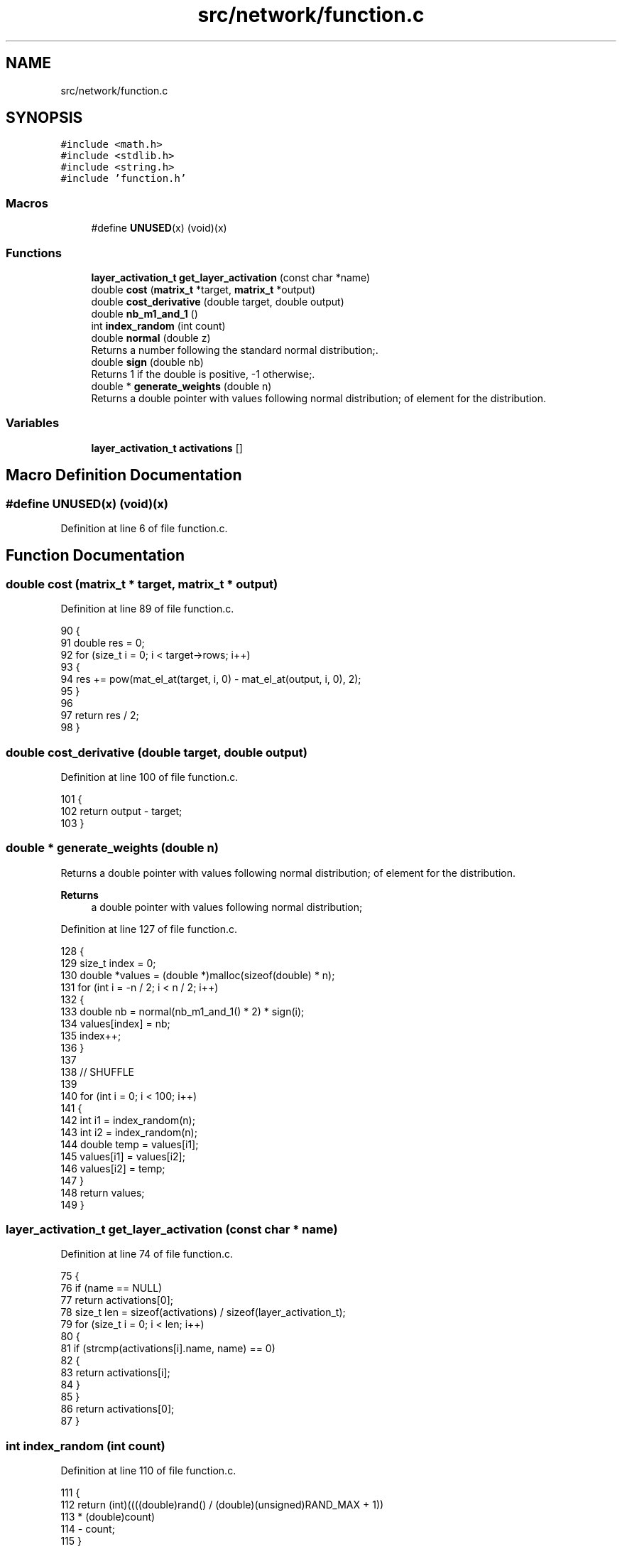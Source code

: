 .TH "src/network/function.c" 3 "Sat Oct 29 2022" "OCR-Lezcollitade" \" -*- nroff -*-
.ad l
.nh
.SH NAME
src/network/function.c
.SH SYNOPSIS
.br
.PP
\fC#include <math\&.h>\fP
.br
\fC#include <stdlib\&.h>\fP
.br
\fC#include <string\&.h>\fP
.br
\fC#include 'function\&.h'\fP
.br

.SS "Macros"

.in +1c
.ti -1c
.RI "#define \fBUNUSED\fP(x)   (void)(x)"
.br
.in -1c
.SS "Functions"

.in +1c
.ti -1c
.RI "\fBlayer_activation_t\fP \fBget_layer_activation\fP (const char *name)"
.br
.ti -1c
.RI "double \fBcost\fP (\fBmatrix_t\fP *target, \fBmatrix_t\fP *output)"
.br
.ti -1c
.RI "double \fBcost_derivative\fP (double target, double output)"
.br
.ti -1c
.RI "double \fBnb_m1_and_1\fP ()"
.br
.ti -1c
.RI "int \fBindex_random\fP (int count)"
.br
.ti -1c
.RI "double \fBnormal\fP (double z)"
.br
.RI "Returns a number following the standard normal distribution;\&. "
.ti -1c
.RI "double \fBsign\fP (double nb)"
.br
.RI "Returns 1 if the double is positive, -1 otherwise;\&. "
.ti -1c
.RI "double * \fBgenerate_weights\fP (double n)"
.br
.RI "Returns a double pointer with values following normal distribution; of element for the distribution\&. "
.in -1c
.SS "Variables"

.in +1c
.ti -1c
.RI "\fBlayer_activation_t\fP \fBactivations\fP []"
.br
.in -1c
.SH "Macro Definition Documentation"
.PP 
.SS "#define UNUSED(x)   (void)(x)"

.PP
Definition at line 6 of file function\&.c\&.
.SH "Function Documentation"
.PP 
.SS "double cost (\fBmatrix_t\fP * target, \fBmatrix_t\fP * output)"

.PP
Definition at line 89 of file function\&.c\&.
.PP
.nf
90 {
91     double res = 0;
92     for (size_t i = 0; i < target->rows; i++)
93     {
94         res += pow(mat_el_at(target, i, 0) - mat_el_at(output, i, 0), 2);
95     }
96 
97     return res / 2;
98 }
.fi
.SS "double cost_derivative (double target, double output)"

.PP
Definition at line 100 of file function\&.c\&.
.PP
.nf
101 {
102     return output - target;
103 }
.fi
.SS "double * generate_weights (double n)"

.PP
Returns a double pointer with values following normal distribution; of element for the distribution\&. 
.PP
\fBReturns\fP
.RS 4
a double pointer with values following normal distribution; 
.RE
.PP

.PP
Definition at line 127 of file function\&.c\&.
.PP
.nf
128 {
129     size_t index = 0;
130     double *values = (double *)malloc(sizeof(double) * n);
131     for (int i = -n / 2; i < n / 2; i++)
132     {
133         double nb = normal(nb_m1_and_1() * 2) * sign(i);
134         values[index] = nb;
135         index++;
136     }
137 
138     // SHUFFLE
139 
140     for (int i = 0; i < 100; i++)
141     {
142         int i1 = index_random(n);
143         int i2 = index_random(n);
144         double temp = values[i1];
145         values[i1] = values[i2];
146         values[i2] = temp;
147     }
148     return values;
149 }
.fi
.SS "\fBlayer_activation_t\fP get_layer_activation (const char * name)"

.PP
Definition at line 74 of file function\&.c\&.
.PP
.nf
75 {
76     if (name == NULL)
77         return activations[0];
78     size_t len = sizeof(activations) / sizeof(layer_activation_t);
79     for (size_t i = 0; i < len; i++)
80     {
81         if (strcmp(activations[i]\&.name, name) == 0)
82         {
83             return activations[i];
84         }
85     }
86     return activations[0];
87 }
.fi
.SS "int index_random (int count)"

.PP
Definition at line 110 of file function\&.c\&.
.PP
.nf
111 {
112     return (int)((((double)rand() / (double)(unsigned)RAND_MAX + 1))
113                  * (double)count)
114            - count;
115 }
.fi
.SS "double nb_m1_and_1 ()"

.PP
Definition at line 105 of file function\&.c\&.
.PP
.nf
106 {
107     return ((double)rand() / (double)((unsigned)RAND_MAX + 1)) * 2 - 1;
108 }
.fi
.SS "double normal (double z)"

.PP
Returns a number following the standard normal distribution;\&. 
.PP
\fBParameters\fP
.RS 4
\fIz\fP The argument for the standard normal distribution 
.RE
.PP
\fBReturns\fP
.RS 4
The number following the standard normal distribution 
.RE
.PP

.PP
Definition at line 117 of file function\&.c\&.
.PP
.nf
118 {
119     return exp(-(z * z) / 2) / sqrt(2 * M_PI);
120 }
.fi
.SS "double sign (double nb)"

.PP
Returns 1 if the double is positive, -1 otherwise;\&. 
.PP
\fBParameters\fP
.RS 4
\fInb\fP A double number 
.RE
.PP
\fBReturns\fP
.RS 4
Returns 1 if the double is positive, -1 otherwise; 
.RE
.PP

.PP
Definition at line 122 of file function\&.c\&.
.PP
.nf
123 {
124     return (nb > 0 ? 1 : -1);
125 }
.fi
.SH "Variable Documentation"
.PP 
.SS "\fBlayer_activation_t\fP activations[]"
\fBInitial value:\fP
.PP
.nf
= {{sigmoid, sigmoid_derivative, "sigmoid"},
    {soft_max, soft_max_derivative, "softmax"}}
.fi
.PP
Definition at line 71 of file function\&.c\&.
.SH "Author"
.PP 
Generated automatically by Doxygen for OCR-Lezcollitade from the source code\&.
